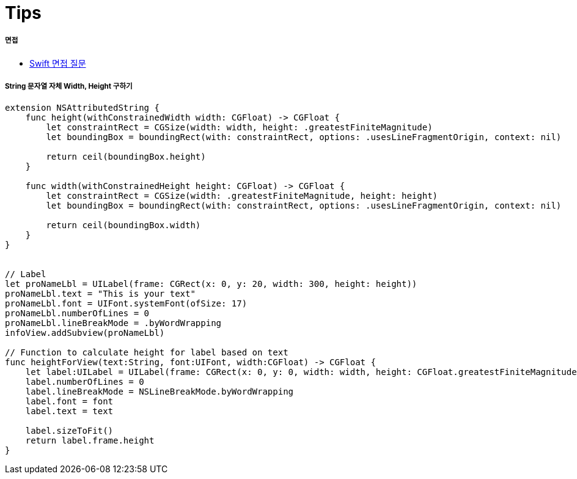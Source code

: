 = Tips

===== 면접
* http://www.toptal.com/swift/interview-questions[Swift 면접 질문]

===== String 문자열 자체 Width, Height 구하기

[source, swift]
----
extension NSAttributedString {
    func height(withConstrainedWidth width: CGFloat) -> CGFloat {
        let constraintRect = CGSize(width: width, height: .greatestFiniteMagnitude)
        let boundingBox = boundingRect(with: constraintRect, options: .usesLineFragmentOrigin, context: nil)

        return ceil(boundingBox.height)
    }

    func width(withConstrainedHeight height: CGFloat) -> CGFloat {
        let constraintRect = CGSize(width: .greatestFiniteMagnitude, height: height)
        let boundingBox = boundingRect(with: constraintRect, options: .usesLineFragmentOrigin, context: nil)

        return ceil(boundingBox.width)
    }
}


// Label
let proNameLbl = UILabel(frame: CGRect(x: 0, y: 20, width: 300, height: height))
proNameLbl.text = "This is your text"
proNameLbl.font = UIFont.systemFont(ofSize: 17)
proNameLbl.numberOfLines = 0
proNameLbl.lineBreakMode = .byWordWrapping
infoView.addSubview(proNameLbl)

// Function to calculate height for label based on text
func heightForView(text:String, font:UIFont, width:CGFloat) -> CGFloat {
    let label:UILabel = UILabel(frame: CGRect(x: 0, y: 0, width: width, height: CGFloat.greatestFiniteMagnitude))
    label.numberOfLines = 0
    label.lineBreakMode = NSLineBreakMode.byWordWrapping
    label.font = font
    label.text = text

    label.sizeToFit()
    return label.frame.height
}
----